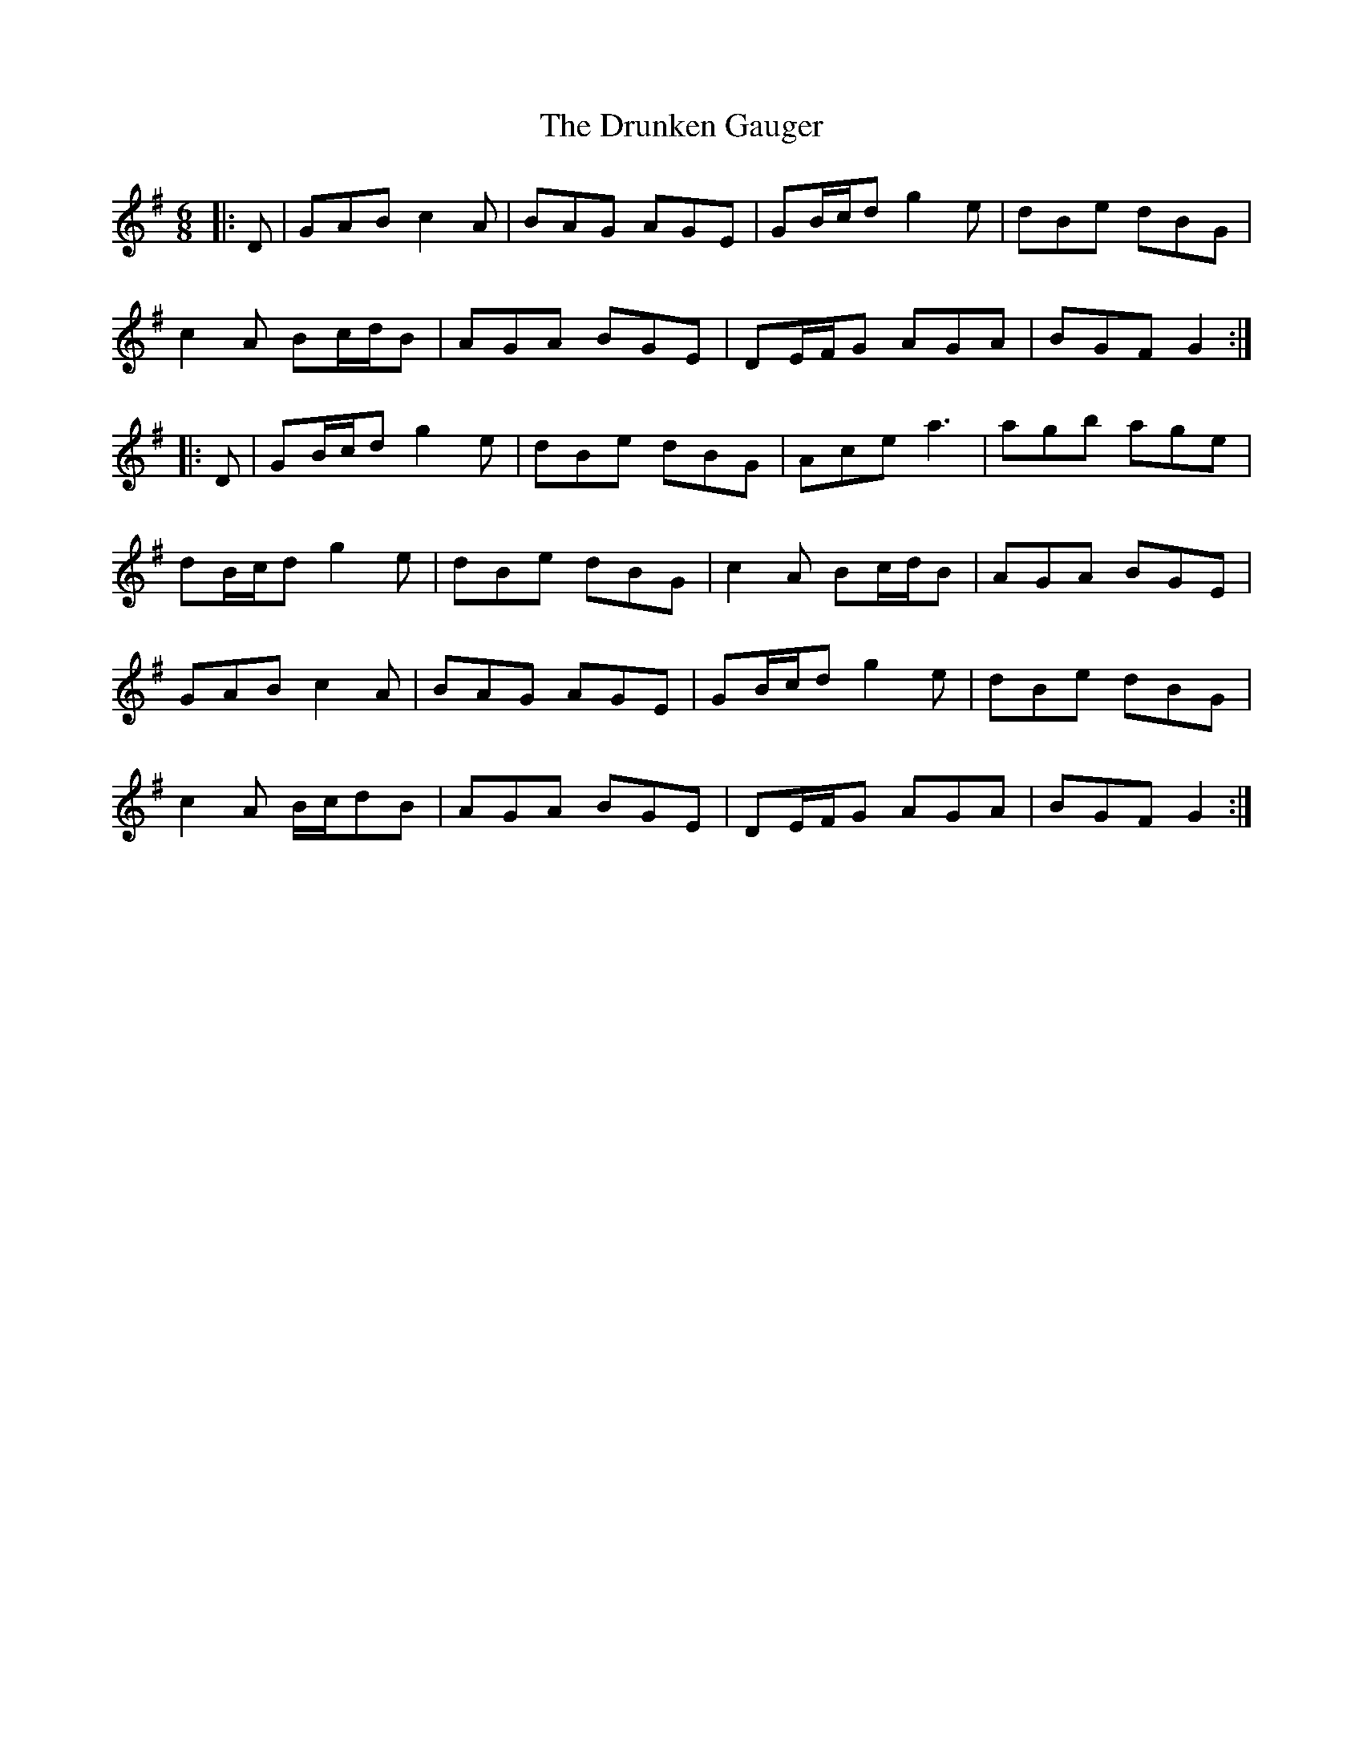 X: 10982
T: Drunken Gauger, The
R: jig
M: 6/8
K: Gmajor
|:D|GAB c2A|BAG AGE|GB/c/d g2e|dBe dBG|
c2A Bc/d/B|AGA BGE|DE/F/G AGA|BGF G2:|
|:D|GB/c/d g2e|dBe dBG|Ace a3|agb age|
dB/c/d g2e|dBe dBG|c2A Bc/d/B|AGA BGE|
GAB c2A|BAG AGE|GB/c/d g2e|dBe dBG|
c2A B/c/dB|AGA BGE|DE/F/G AGA|BGF G2:|

